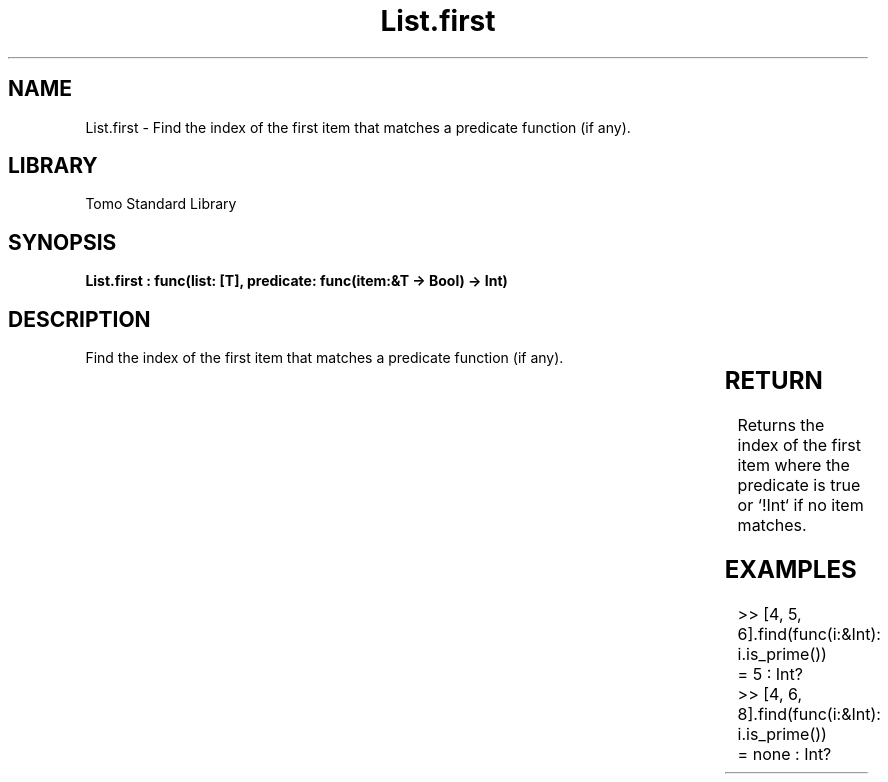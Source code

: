 '\" t
.\" Copyright (c) 2025 Bruce Hill
.\" All rights reserved.
.\"
.TH List.first 3 2025-04-19T14:30:40.361125 "Tomo man-pages"
.SH NAME
List.first \- Find the index of the first item that matches a predicate function (if any).

.SH LIBRARY
Tomo Standard Library
.SH SYNOPSIS
.nf
.BI "List.first : func(list: [T], predicate: func(item:&T -> Bool) -> Int)"
.fi

.SH DESCRIPTION
Find the index of the first item that matches a predicate function (if any).


.TS
allbox;
lb lb lbx lb
l l l l.
Name	Type	Description	Default
list	[T]	The list to search through. 	-
predicate	func(item:&T -> Bool)	A function that returns `yes` if the item should be returned or `no` if it should not. 	-
.TE
.SH RETURN
Returns the index of the first item where the predicate is true or `!Int` if no item matches.

.SH EXAMPLES
.EX
>> [4, 5, 6].find(func(i:&Int): i.is_prime())
= 5 : Int?
>> [4, 6, 8].find(func(i:&Int): i.is_prime())
= none : Int?
.EE

